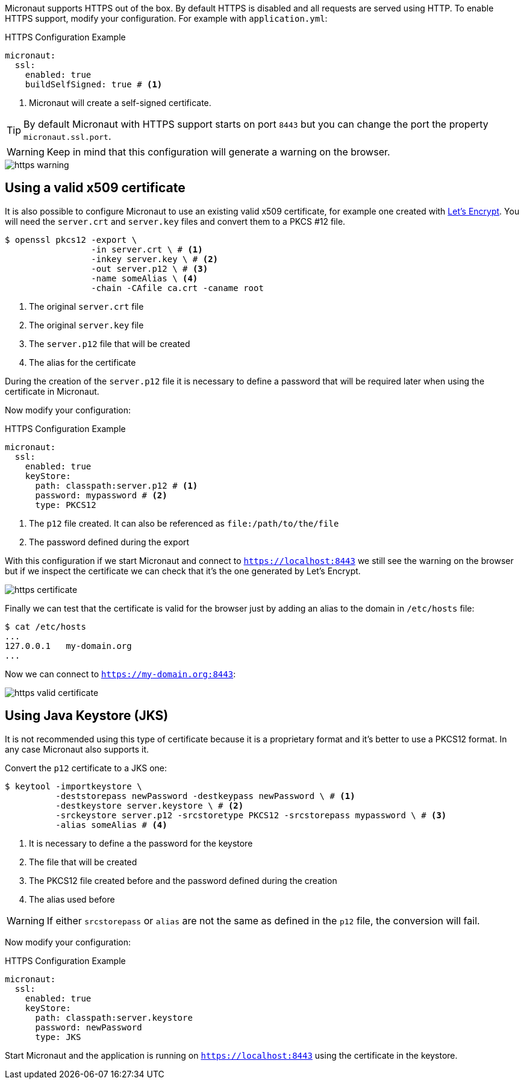 Micronaut supports HTTPS out of the box. By default HTTPS is disabled and all requests are served using HTTP. To enable
HTTPS support, modify your configuration. For example with `application.yml`:

.HTTPS Configuration Example
[source,yaml]
----
micronaut:
  ssl:
    enabled: true
    buildSelfSigned: true # <1>
----
<1> Micronaut will create a self-signed certificate.

TIP: By default Micronaut with HTTPS support starts on port `8443` but you can change the port the property
 `micronaut.ssl.port`.

WARNING: Keep in mind that this configuration will generate a warning on the browser.

image::https-warning.jpg[]

== Using a valid x509 certificate

It is also possible to configure Micronaut to use an existing valid x509 certificate, for example one created with
https://letsencrypt.org/[Let's Encrypt]. You will need the `server.crt` and `server.key` files and convert them to a
 PKCS #12 file.

[source,bash]
----
$ openssl pkcs12 -export \
                 -in server.crt \ # <1>
                 -inkey server.key \ # <2>
                 -out server.p12 \ # <3>
                 -name someAlias \ <4>
                 -chain -CAfile ca.crt -caname root
----
<1> The original `server.crt` file
<2> The original `server.key` file
<3> The `server.p12` file that will be created
<4> The alias for the certificate

During the creation of the `server.p12` file it is necessary to define a password that will be required later when using
the certificate in Micronaut.

Now modify your configuration:

.HTTPS Configuration Example
[source,yaml]
----
micronaut:
  ssl:
    enabled: true
    keyStore:
      path: classpath:server.p12 # <1>
      password: mypassword # <2>
      type: PKCS12
----
<1> The `p12` file created. It can also be referenced as `file:/path/to/the/file`
<2> The password defined during the export

With this configuration if we start Micronaut and connect to `https://localhost:8443` we still see the warning on the
browser but if we inspect the certificate we can check that it's the one generated by Let's Encrypt.

image::https-certificate.jpg[]

Finally we can test that the certificate is valid for the browser just by adding an alias to the domain in `/etc/hosts` file:

[source,bash]
----
$ cat /etc/hosts
...
127.0.0.1   my-domain.org
...
----

Now we can connect to `https://my-domain.org:8443`:

image::https-valid-certificate.jpg[]

== Using Java Keystore (JKS)

It is not recommended using this type of certificate because it is a proprietary format and it's better to use a PKCS12
format. In any case Micronaut also supports it.

Convert the `p12` certificate to a JKS one:

[source,bash]
----
$ keytool -importkeystore \
          -deststorepass newPassword -destkeypass newPassword \ # <1>
          -destkeystore server.keystore \ # <2>
          -srckeystore server.p12 -srcstoretype PKCS12 -srcstorepass mypassword \ # <3>
          -alias someAlias # <4>
----
<1> It is necessary to define a the password for the keystore
<2> The file that will be created
<3> The PKCS12 file created before and the password defined during the creation
<4> The alias used before

WARNING: If either `srcstorepass` or `alias` are not the same as defined in the `p12` file, the conversion will fail.

Now modify your configuration:

.HTTPS Configuration Example
[source,yaml]
----
micronaut:
  ssl:
    enabled: true
    keyStore:
      path: classpath:server.keystore
      password: newPassword
      type: JKS
----

Start Micronaut and the application is running on `https://localhost:8443` using the certificate in the keystore.
